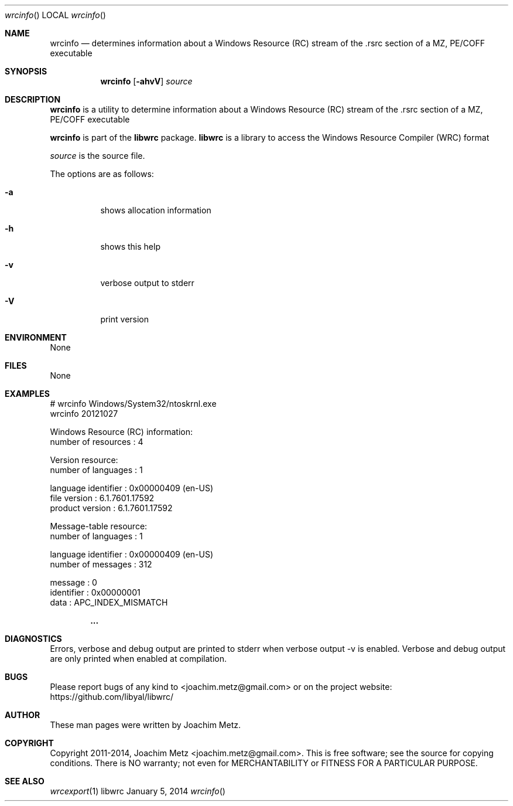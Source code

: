 .Dd January 5, 2014
.Dt wrcinfo
.Os libwrc
.Sh NAME
.Nm wrcinfo
.Nd determines information about a Windows Resource (RC) stream
of the .rsrc section of a MZ, PE/COFF executable
.Sh SYNOPSIS
.Nm wrcinfo
.Op Fl ahvV
.Va Ar source
.Sh DESCRIPTION
.Nm wrcinfo
is a utility to determine information about a Windows Resource (RC) stream
of the .rsrc section of a MZ, PE/COFF executable
.Pp
.Nm wrcinfo
is part of the
.Nm libwrc
package.
.Nm libwrc
is a library to access the Windows Resource Compiler (WRC) format
.Pp
.Ar source
is the source file.
.Pp
The options are as follows:
.Bl -tag -width Ds
.It Fl a
shows allocation information
.It Fl h
shows this help
.It Fl v
verbose output to stderr
.It Fl V
print version
.El
.Sh ENVIRONMENT
None
.Sh FILES
None
.Sh EXAMPLES
.Bd -literal
# wrcinfo Windows/System32/ntoskrnl.exe
wrcinfo 20121027

Windows Resource (RC) information:
        number of resources     : 4

Version resource:
        number of languages     : 1

        language identifier     : 0x00000409 (en-US)
        file version            : 6.1.7601.17592
        product version         : 6.1.7601.17592

Message-table resource:
        number of languages     : 1

        language identifier     : 0x00000409 (en-US)
        number of messages      : 312

        message                 : 0
        identifier              : 0x00000001
        data                    : APC_INDEX_MISMATCH

.Dl ...

.Ed
.Sh DIAGNOSTICS
Errors, verbose and debug output are printed to stderr when verbose output \-v is enabled.
Verbose and debug output are only printed when enabled at compilation.
.Sh BUGS
Please report bugs of any kind to <joachim.metz@gmail.com> or on the project website:
https://github.com/libyal/libwrc/
.Sh AUTHOR
These man pages were written by Joachim Metz.
.Sh COPYRIGHT
Copyright 2011-2014, Joachim Metz <joachim.metz@gmail.com>.
This is free software; see the source for copying conditions. There is NO warranty; not even for MERCHANTABILITY or FITNESS FOR A PARTICULAR PURPOSE.
.Sh SEE ALSO
.Xr wrcexport 1

